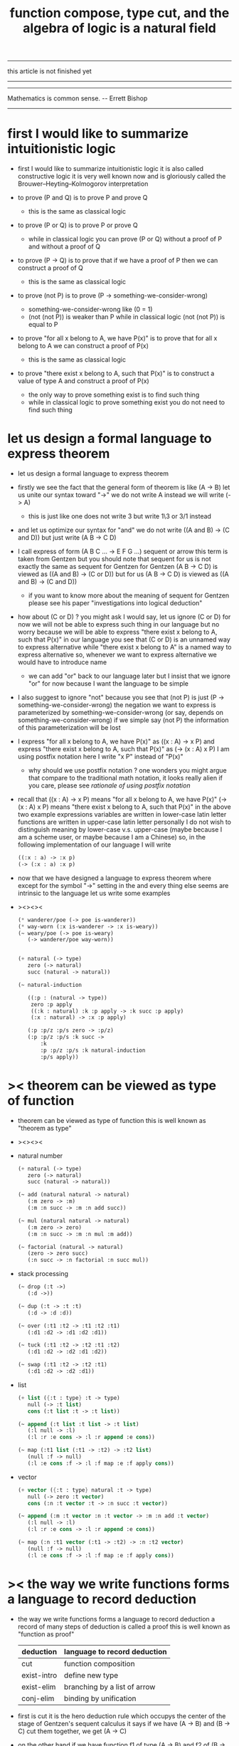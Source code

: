 #+HTML_HEAD: <link rel="stylesheet" href="../asset/css/page.css" type="text/css" media="screen" />
#+title: function compose, type cut, and the algebra of logic is a natural field

------

@@html:
<p> this article is not finished yet </p>
@@

------

------

@@html:
<p> Mathematics is common sense. -- Errett Bishop </p>
@@

------

* first I would like to summarize intuitionistic logic

  - first I would like to summarize intuitionistic logic
    it is also called constructive logic
    it is very well known now
    and is gloriously called the Brouwer–Heyting–Kolmogorov interpretation

  - to prove (P and Q)
    is to prove P and prove Q
    - this is the same as classical logic

  - to prove (P or Q)
    is to prove P or prove Q
    - while in classical logic
      you can prove (P or Q)
      without a proof of P
      and without a proof of Q

  - to prove (P -> Q)
    is to prove that
    if we have a proof of P
    then we can construct a proof of Q
    - this is the same as classical logic

  - to prove (not P)
    is to prove (P -> something-we-consider-wrong)
    - something-we-consider-wrong like (0 = 1)
    - (not (not P)) is weaker than P
      while in classical logic
      (not (not P)) is equal to P

  - to prove "for all x belong to A, we have P(x)"
    is to prove that
    for all x belong to A
    we can construct a proof of P(x)
    - this is the same as classical logic

  - to prove "there exist x belong to A, such that P(x)"
    is to construct a value of type A
    and construct a proof of P(x)
    - the only way to prove something exist
      is to find such thing
    - while in classical logic
      to prove something exist
      you do not need to find such thing

* let us design a formal language to express theorem

  - let us design a formal language to express theorem

  - firstly we see the fact that the general form of theorem is like (A -> B)
    let us unite our syntax toward "->"
    we do not write A
    instead we will write (-> A)
    - this is just like one does not write 3 but write 1\3 or 3/1 instead

  - and let us optimize our syntax for "and"
    we do not write ((A and B) -> (C and D))
    but just write (A B -> C D)

  - I call express of form (A B C ... -> E F G ...) sequent or arrow
    this term is taken from Gentzen
    but you should note that
    sequent for us is not exactly the same as sequent for Gentzen
    for Gentzen (A B -> C D) is viewed as ((A and B) -> (C or D))
    but for us (A B -> C D) is viewed as ((A and B) -> (C and D))
    - if you want to know more about the meaning of sequent for Gentzen
      please see his paper "investigations into logical deduction"

  - how about (C or D) ? you might ask
    I would say, let us ignore (C or D) for now
    we will not be able to express such thing in our language
    but no worry
    because we will be able to express
    "there exist x belong to A, such that P(x)" in our language
    you see that (C or D) is an unnamed way to express alternative
    while "there exist x belong to A" is a named way to express alternative
    so, whenever we want to express alternative
    we would have to introduce name
    - we can add "or" back to our language later
      but I insist that we ignore "or" for now
      because I want the language to be simple

  - I also suggest to ignore "not"
    because you see that (not P) is just (P -> something-we-consider-wrong)
    the negation we want to express
    is parameterized by something-we-consider-wrong
    (or say, depends on something-we-consider-wrong)
    if we simple say (not P)
    the information of this parameterization will be lost

  - I express "for all x belong to A, we have P(x)"
    as ((x : A) -> x P)
    and express "there exist x belong to A, such that P(x)"
    as (-> (x : A) x P)
    I am using postfix notation here
    I write "x P" instead of "P(x)"
    - why should we use postfix notation ? one wonders
      you might argue that
      compare to the traditional math notation, it looks really alien
      if you care, please see [[rationale of using postfix notation]]

  - recall that
    ((x : A) -> x P) means "for all x belong to A, we have P(x)"
    (-> (x : A) x P) means "there exist x belong to A, such that P(x)"
    in the above two example expressions
    variables are written in lower-case latin letter
    functions are written in upper-case latin letter
    personally I do not wish to
    distinguish meaning by lower-case v.s. upper-case
    (maybe because I am a scheme user, or maybe because I am a Chinese)
    so, in the following implementation of our language
    I will write
    #+begin_src scheme
    ((:x : a) -> :x p)
    (-> (:x : a) :x p)
    #+end_src

  - now that we have designed a language to express theorem
    where except for the symbol "->" setting in the
    and every thing else seems are intrinsic to the language
    let us write some examples

  - ><><><

    #+begin_src scheme
    (* wanderer/poe (-> poe is-wanderer))
    (* way-worn (:x is-wanderer -> :x is-weary))
    (~ weary/poe (-> poe is-weary)
       (-> wanderer/poe way-worn))


    (+ natural (-> type)
       zero (-> natural)
       succ (natural -> natural))

    (~ natural-induction

       ((:p : (natural -> type))
        zero :p apply
        ((:k : natural) :k :p apply -> :k succ :p apply)
        (:x : natural) -> :x :p apply)

       (:p :p/z :p/s zero -> :p/z)
       (:p :p/z :p/s :k succ ->
           :k
           :p :p/z :p/s :k natural-induction
           :p/s apply))
    #+end_src

* >< theorem can be viewed as type of function

  - theorem can be viewed as type of function
    this is well known as "theorem as type"

  - ><><><

  - natural number
    #+begin_src scheme
    (+ natural (-> type)
       zero (-> natural)
       succ (natural -> natural))

    (~ add (natural natural -> natural)
       (:m zero -> :m)
       (:m :n succ -> :m :n add succ))

    (~ mul (natural natural -> natural)
       (:m zero -> zero)
       (:m :n succ -> :m :n mul :m add))

    (~ factorial (natural -> natural)
       (zero -> zero succ)
       (:n succ -> :n factorial :n succ mul))
    #+end_src

  - stack processing
    #+begin_src scheme
    (~ drop (:t ->)
       (:d ->))

    (~ dup (:t -> :t :t)
       (:d -> :d :d))

    (~ over (:t1 :t2 -> :t1 :t2 :t1)
       (:d1 :d2 -> :d1 :d2 :d1))

    (~ tuck (:t1 :t2 -> :t2 :t1 :t2)
       (:d1 :d2 -> :d2 :d1 :d2))

    (~ swap (:t1 :t2 -> :t2 :t1)
       (:d1 :d2 -> :d2 :d1))
    #+end_src

  - list
    #+begin_src scheme
    (+ list ({:t : type} :t -> type)
       null (-> :t list)
       cons (:t list :t -> :t list))

    (~ append (:t list :t list -> :t list)
       (:l null -> :l)
       (:l :r :e cons -> :l :r append :e cons))

    (~ map (:t1 list (:t1 -> :t2) -> :t2 list)
       (null :f -> null)
       (:l :e cons :f -> :l :f map :e :f apply cons))
    #+end_src

  - vector
    #+begin_src scheme
    (+ vector ({:t : type} natural :t -> type)
       null (-> zero :t vector)
       cons (:n :t vector :t -> :n succ :t vector))

    (~ append (:m :t vector :n :t vector -> :m :n add :t vector)
       (:l null -> :l)
       (:l :r :e cons -> :l :r append :e cons))

    (~ map (:n :t1 vector (:t1 -> :t2) -> :n :t2 vector)
       (null :f -> null)
       (:l :e cons :f -> :l :f map :e :f apply cons))
    #+end_src

* >< the way we write functions forms a language to record deduction

  - the way we write functions forms a language to record deduction
    a record of many steps of deduction is called a proof
    this is well known as "function as proof"

    | deduction   | language to record deduction |
    |-------------+------------------------------|
    | cut         | function composition         |
    | exist-intro | define new type              |
    | exist-elim  | branching by a list of arrow |
    | conj-elim   | binding by unification       |

  - first is cut
    it is the hero deduction rule
    which occupys the center of the stage of Gentzen's sequent calculus
    it says if we have (A -> B) and (B -> C)
    cut them together, we get (A -> C)

  - on the other hand
    if we have function f1 of type (A -> B) and f2 of (B -> C)
    compose f1 and f2, we get a function of type (A -> C)
    this is what I mean by "function compose, type cut" in the title

  - ><><><

* >< carefully define equality of theorem, we will get a natural field

  - carefully define equality of theorem, we will get a natural field

    | deduction   | language to record deduction | logic field     |
    |-------------+------------------------------+-----------------|
    | cut         | function composition         | weaken          |
    | exist-intro | define new type              | field extension |
    | exist-elim  | branching by a list of arrow | distributive    |
    | conj-elim   | binding by unification       |                 |

  - ><><><

*** the natural field

    - let us view theorem (A -> B) as fraction
      A as denominator
      B as numerator
      - so, one might write (A \ B)
        note that
        we are using reverse-slash instead of slash
        to maintain the order of A B in (A -> B)

    - to add two theorems (A -> B) and (C -> D)
      we get (A B -> (B C or A D))
      - just like (A \ B) + (C \ D) = (A C \ (B C + A D))

    - theorems under addition is an Abelian semigroup
      we do not have identity element
      and we do not have inverse
      - of course, we can introduce a "zero-theorem"
        (a theorem that we can never prove)
        as the identity element of addition
        to make our algebraic structure more like fraction of natural number
        but let us do not do this for now

    - to multiply two theorems (A -> B) and (C -> D)
      we get (A C -> B D)
      - just like (A \ B) (C \ D) = (A C \ B D)

    - theorems under multiplication is an Abelian group
      identity element is (->)
      inverse of (A -> B) is (B -> A)

    - distributive is just like fraction of natural number
      because the way we define addition
      is just like the addition of fraction of natural number

    - I would like to coin a new term "natural field"
      for our algebraic structure
      to recall its similarites between the fraction of natural number
      - note that
        other terms like 'semi-field' is ambiguous
        because it does not inform us
        whether addition or multiplication is semi

*** the order structure of our natural field

    - the next question one should ask is
      what is the relation between this natural field and deduction ?
      the answer relates to the order structure of our natural field
      (actually we have a lattice, I will address its detail in another article)

    - just like natural number
      we have an order between elements of natural field
      I will use the term "weaker" to denote this order relation
      for natural number, we say, x is less than y
      for natural field, let us say, x is weaker than y
      - but our definition will not be total
        thus we will only have a poset (partially ordered set)

    - let us define "weaker" as
      - (-> (A or B)) is weaker than (-> A)
        (-> (A or B)) is weaker than (-> A)
      - (-> :x :x) is weaker than (-> :x :y)
        (-> :x P :x P) is weaker than (-> :x P :y P)
      - if X is weaker than Y
        then the reverse of Y is weaker than X

*** the relation between natural field of logic and deduction

    - now we can observe that
      deduction is
      to build new theorem by addition or multiplication theorems
      or weaken a theorem

    - cut can be viewed as an important way to weaken a theorem
      recall that
      if we have (A -> B) and (B -> C)
      cut them, we get (A -> C)
      multiply them, we get (A B -> B C)
      we can view cut as changing (A B -> B C) to (A -> C)
      - just like the fraction of natural number
        where (A B \ B C) = (A \ C)

    - I said that, cut can be viewed as weaken
      but the above example is not weakening the theorem at all
      while the following example do
      if we have theorem (A -> B) and ((B or D) -> C)
      cut them, we can deduce theorem (A -> C)
      - just like for the fraction of natural number
        we have (A B \ (D + B) C) > (A \ C)

*** to summarize

    - the algebraic structure of logic is a natural field
    - deduction is
      to build new theorem by addition and multiplication theorems
      or weaken a theorem
    - cut can be viewed as an important way to weaken a theorem
    - a proof is a record of many steps of deductions

* >< an attempt to implement such a language

  - ><><><

  - project page : http://xieyuheng.github.io/sequent1

* appendix

*** >< remark on formal language for deduction and proof

    - ><><><
      A proof is any completely convincing argument. -- Errett Bishop

*** rationale of using postfix notation

    - rationale of using postfix notation is the following
      in the linear writing system of our language
      we can roughly distinguish four kinds of notations for function or predicate
      | infix     | ((1 + 2) + 3) |
      | prefix    | + + 1 2 3     |
      | postfix   | 3 2 1 + +     |
      | borderfix | (+ 1 2 3)     |
      - infix is especially good for associative binary function
      - prefix and postfix are not ambiguous without bracket
      - borderfix can be used for functions
        that can apply to different numbers of arguments
      our choice is between prefix and postfix
      because for simplicity we have the following two features
      - the arity of all functions must be fixed
      - we want our expressions to be not ambiguous without bracket
      then, how do we decide to use postfix instead of prefix ?
      seemingly, prefix and postfix are symmetric
      while we still can distinguish them
      because we write in special order (from left to right in most western language)
      in postfix notation suppose we have written
      1 2 +
      and we want to add 3 to the result of 1 2 +
      we simply write
      1 2 + 3 +
      while in prefix notation suppose we have written
      @@html: + 1 2 @@
      and we want to add 3 to the result of + 1 2
      we have to insert + 3 in front of + 1 2 and write
      @@html: + 3 + 1 2 @@
      I summarize this difference by say
      postfix notation respect the special order of a linear writing system
      the above conclude my rationale

*** >< rationale of function composition over function application

    - ><><><
      function composition
      associative
      rich

    - ><><><
      Hilbert system
      combinatory logic
      function application

*** remark on deduction and inference

    - first question one might ask is
      what is a deduction or a inference ?
      my answer is a deduction or a inference
      is a way to express a change of theorem
      "a change" means "one step of change"

    - let us generalized a little bit
      and to discuss "a change of thing" and "language to record changes"
      you will find these two concepts are very common
      and they also are named gloriously in different places
      | thing   | a change of thing     | language to record changes |
      |---------+-----------------------+----------------------------|
      | theorem | deduction             | proof                      |
      | food    |                       | cookbook                   |
      | data    |                       | algorithm                  |
      | number  | elementary arithmetic |                            |
      (seems to me a market for language designer)

*** remark on conj-intro and conj-elim

    - the following seems like conj-intro and conj-elim in natural deduction
      but we can use stack processing function to express them
      #+begin_src scheme
      ;; conj-intro
      (* p1 (-> a))
      (* p2 (-> b))
      (~ p3 (-> a b)
         (-> p1 p2))

      (* drop (:t ->)
         (:d ->))
      (~ swap (:t1 :t2 -> :t2 :t1)
         (:d1 :d2 -> :d2 :d1))

      ;; conj-elim
      (* p3 (-> a b))
      (~ p1 (-> a)
         (-> p3 drop))
      (~ p1 (-> a)
         (-> p3 swap drop))
      #+end_src
